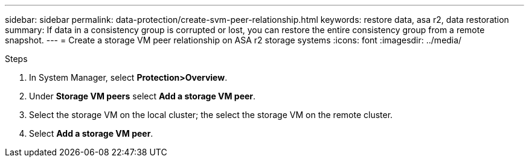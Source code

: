 ---
sidebar: sidebar
permalink: data-protection/create-svm-peer-relationship.html
keywords: restore data, asa r2, data restoration
summary: If data in a consistency group is corrupted or lost, you can restore the entire consistency group from a remote snapshot.
---
= Create a storage VM peer relationship on ASA r2 storage systems
:icons: font
:imagesdir: ../media/

[.lead]

.Steps

. In System Manager, select *Protection>Overview*.
. Under *Storage VM peers* select *Add a storage VM peer*.
. Select the storage VM on the local cluster; the select the storage VM on the remote cluster.
. Select *Add a storage VM peer*.

// 2025 Jul 24, ONTAPDOC-2707
// 2024 Sept 24, ONTAPDOC 1927